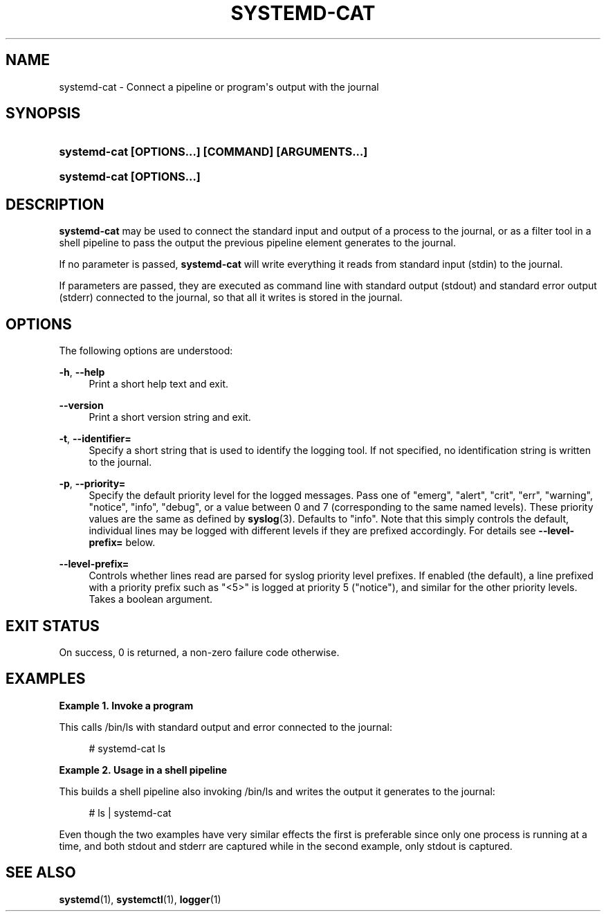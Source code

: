 '\" t
.TH "SYSTEMD\-CAT" "1" "" "systemd 213" "systemd-cat"
.\" -----------------------------------------------------------------
.\" * Define some portability stuff
.\" -----------------------------------------------------------------
.\" ~~~~~~~~~~~~~~~~~~~~~~~~~~~~~~~~~~~~~~~~~~~~~~~~~~~~~~~~~~~~~~~~~
.\" http://bugs.debian.org/507673
.\" http://lists.gnu.org/archive/html/groff/2009-02/msg00013.html
.\" ~~~~~~~~~~~~~~~~~~~~~~~~~~~~~~~~~~~~~~~~~~~~~~~~~~~~~~~~~~~~~~~~~
.ie \n(.g .ds Aq \(aq
.el       .ds Aq '
.\" -----------------------------------------------------------------
.\" * set default formatting
.\" -----------------------------------------------------------------
.\" disable hyphenation
.nh
.\" disable justification (adjust text to left margin only)
.ad l
.\" -----------------------------------------------------------------
.\" * MAIN CONTENT STARTS HERE *
.\" -----------------------------------------------------------------
.SH "NAME"
systemd-cat \- Connect a pipeline or program\*(Aqs output with the journal
.SH "SYNOPSIS"
.HP \w'\fBsystemd\-cat\ \fR\fB[OPTIONS...]\fR\fB\ \fR\fB[COMMAND]\fR\fB\ \fR\fB[ARGUMENTS...]\fR\ 'u
\fBsystemd\-cat \fR\fB[OPTIONS...]\fR\fB \fR\fB[COMMAND]\fR\fB \fR\fB[ARGUMENTS...]\fR
.HP \w'\fBsystemd\-cat\ \fR\fB[OPTIONS...]\fR\ 'u
\fBsystemd\-cat \fR\fB[OPTIONS...]\fR
.SH "DESCRIPTION"
.PP
\fBsystemd\-cat\fR
may be used to connect the standard input and output of a process to the journal, or as a filter tool in a shell pipeline to pass the output the previous pipeline element generates to the journal\&.
.PP
If no parameter is passed,
\fBsystemd\-cat\fR
will write everything it reads from standard input (stdin) to the journal\&.
.PP
If parameters are passed, they are executed as command line with standard output (stdout) and standard error output (stderr) connected to the journal, so that all it writes is stored in the journal\&.
.SH "OPTIONS"
.PP
The following options are understood:
.PP
\fB\-h\fR, \fB\-\-help\fR
.RS 4
Print a short help text and exit\&.
.RE
.PP
\fB\-\-version\fR
.RS 4
Print a short version string and exit\&.
.RE
.PP
\fB\-t\fR, \fB\-\-identifier=\fR
.RS 4
Specify a short string that is used to identify the logging tool\&. If not specified, no identification string is written to the journal\&.
.RE
.PP
\fB\-p\fR, \fB\-\-priority=\fR
.RS 4
Specify the default priority level for the logged messages\&. Pass one of
"emerg",
"alert",
"crit",
"err",
"warning",
"notice",
"info",
"debug", or a value between 0 and 7 (corresponding to the same named levels)\&. These priority values are the same as defined by
\fBsyslog\fR(3)\&. Defaults to
"info"\&. Note that this simply controls the default, individual lines may be logged with different levels if they are prefixed accordingly\&. For details see
\fB\-\-level\-prefix=\fR
below\&.
.RE
.PP
\fB\-\-level\-prefix=\fR
.RS 4
Controls whether lines read are parsed for syslog priority level prefixes\&. If enabled (the default), a line prefixed with a priority prefix such as
"<5>"
is logged at priority 5 ("notice"), and similar for the other priority levels\&. Takes a boolean argument\&.
.RE
.SH "EXIT STATUS"
.PP
On success, 0 is returned, a non\-zero failure code otherwise\&.
.SH "EXAMPLES"
.PP
\fBExample\ \&1.\ \&Invoke a program\fR
.PP
This calls
/bin/ls
with standard output and error connected to the journal:
.sp
.if n \{\
.RS 4
.\}
.nf
# systemd\-cat ls
.fi
.if n \{\
.RE
.\}
.PP
\fBExample\ \&2.\ \&Usage in a shell pipeline\fR
.PP
This builds a shell pipeline also invoking
/bin/ls
and writes the output it generates to the journal:
.sp
.if n \{\
.RS 4
.\}
.nf
# ls | systemd\-cat
.fi
.if n \{\
.RE
.\}
.PP
Even though the two examples have very similar effects the first is preferable since only one process is running at a time, and both stdout and stderr are captured while in the second example, only stdout is captured\&.
.SH "SEE ALSO"
.PP
\fBsystemd\fR(1),
\fBsystemctl\fR(1),
\fBlogger\fR(1)
